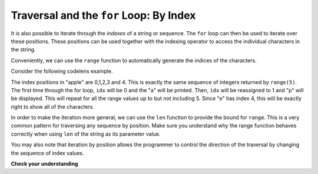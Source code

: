 ..  Copyright (C)  Brad Miller, David Ranum, Jeffrey Elkner, Peter Wentworth, Allen B. Downey, Chris
    Meyers, and Dario Mitchell.  Permission is granted to copy, distribute
    and/or modify this document under the terms of the GNU Free Documentation
    License, Version 1.3 or any later version published by the Free Software
    Foundation; with Invariant Sections being Forward, Prefaces, and
    Contributor List, no Front-Cover Texts, and no Back-Cover Texts.  A copy of
    the license is included in the section entitled "GNU Free Documentation
    License".

.. _for_by_index:

.. qnum::
   :prefix: moreiter-6-
   :start: 1

Traversal and the ``for`` Loop: By Index
----------------------------------------

It is also possible to iterate through the *indexes* of a string or sequence. The ``for`` loop can then be used to 
iterate over these positions. These positions can be used together with the indexing operator to access the individual
characters in the string.

.. activecode:: ac14_6_1

   fruit = "apple"
   for idx in [0, 1, 2, 3, 4]:
       currentChar = fruit[idx]
       print(currentChar)
   
   # after you run this, try changing the order of items in the list [0, 1, 2, 3, 4] and see what happens.
   # What happens if you put the number 6 into the list, or the word "hello"?       

Conveniently, we can use the ``range`` function to automatically generate the indices of the characters. 

.. activecode:: ac14_6_2

   x = range(5)
   print(type(x))
   print(x)
   

Consider the following codelens example.

.. codelens:: clens14_6_1
    :python: py3

    fruit = "apple"
    x = range(5)
    for idx in x:
        currentChar = fruit[idx]
        print(currentChar)

The index positions in "apple" are 0,1,2,3 and 4. This is exactly the same sequence of integers returned by ``range(5)``. 
The first time through the for loop, ``idx`` will be 0 and the "a" will be printed. Then, ``idx`` will be reassigned to 1 
and "p" will be displayed.  This will repeat for all the range values up to but not including 5. Since "e" has index 4, 
this will be exactly right to show all of the characters.

In order to make the iteration more general, we can use the ``len`` function to provide the bound for ``range``. This is 
a very common pattern for traversing any sequence by position. Make sure you understand why the range function behaves 
correctly when using ``len`` of the string as its parameter value.

.. activecode:: ac14_6_3
    :nocanvas:


    fruit = "apple"
    for idx in range(len(fruit)):
        print(fruit[idx])


You may also note that iteration by position allows the programmer to control the direction of the traversal by changing 
the sequence of index values.

.. codelens:: clens14_6_2
    :python: py3

    fruit = "apple"
    for idx in [0, 2, 4, 3, 1]:
        print(fruit[idx])

**Check your understanding**

.. mchoice:: question14_6_1
   :answer_a: 0
   :answer_b: 1
   :answer_c: 2
   :answer_d: 3
   :answer_e: 6
   :correct: d
   :feedback_a: idx % 2 is 0 whenever idx is even
   :feedback_b: idx % 2 is 0 whenever idx is even
   :feedback_c: idx % 2 is 0 whenever idx is even
   :feedback_d: idx % 2 is 0 whenever idx is even
   :feedback_e: idx % 2 is 0 whenever idx is even
   :practice: T

   How many times is the letter p printed by the following statements?
   
   .. code-block:: python

      s = "python"
      for idx in range(len(s)):
         print(s[idx % 2])


